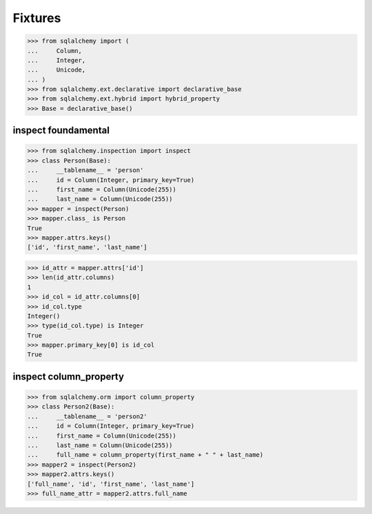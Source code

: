 Fixtures
==================

>>> from sqlalchemy import (
...     Column,
...     Integer,
...     Unicode,
... )
>>> from sqlalchemy.ext.declarative import declarative_base
>>> from sqlalchemy.ext.hybrid import hybrid_property
>>> Base = declarative_base()


inspect foundamental
-------------------------

>>> from sqlalchemy.inspection import inspect
>>> class Person(Base):
...     __tablename__ = 'person'
...     id = Column(Integer, primary_key=True)
...     first_name = Column(Unicode(255))
...     last_name = Column(Unicode(255))
>>> mapper = inspect(Person)
>>> mapper.class_ is Person
True
>>> mapper.attrs.keys()
['id', 'first_name', 'last_name']

>>> id_attr = mapper.attrs['id']
>>> len(id_attr.columns)
1
>>> id_col = id_attr.columns[0]
>>> id_col.type
Integer()
>>> type(id_col.type) is Integer
True
>>> mapper.primary_key[0] is id_col
True


inspect column_property
-------------------------

>>> from sqlalchemy.orm import column_property
>>> class Person2(Base):
...     __tablename__ = 'person2'
...     id = Column(Integer, primary_key=True)
...     first_name = Column(Unicode(255))
...     last_name = Column(Unicode(255))
...     full_name = column_property(first_name + " " + last_name)
>>> mapper2 = inspect(Person2)
>>> mapper2.attrs.keys()
['full_name', 'id', 'first_name', 'last_name']
>>> full_name_attr = mapper2.attrs.full_name

